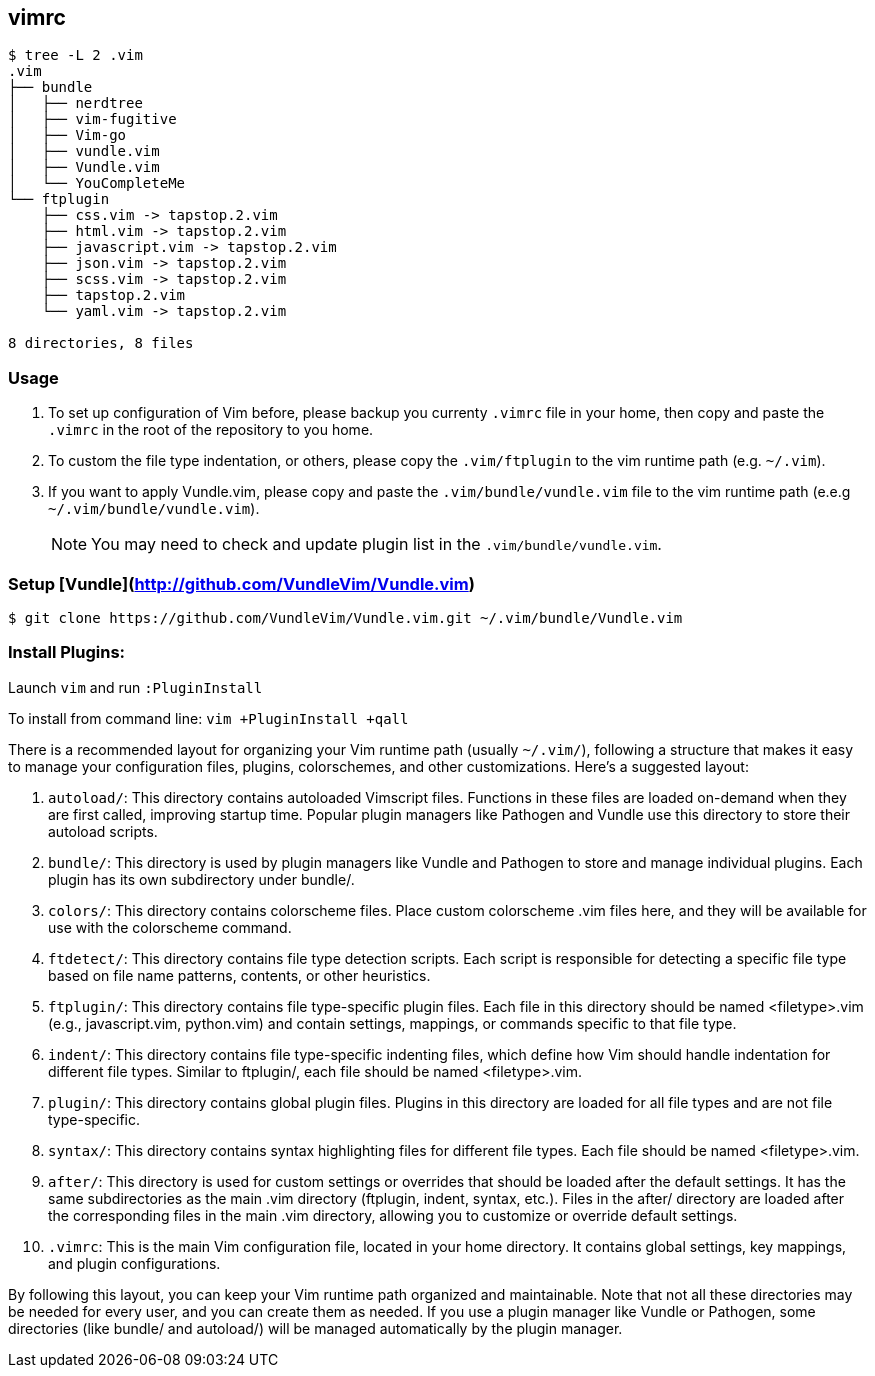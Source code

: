 == vimrc

[source,console]
----
$ tree -L 2 .vim
.vim
├── bundle
│   ├── nerdtree
│   ├── vim-fugitive
│   ├── Vim-go
│   ├── vundle.vim
│   ├── Vundle.vim
│   └── YouCompleteMe
└── ftplugin
    ├── css.vim -> tapstop.2.vim
    ├── html.vim -> tapstop.2.vim
    ├── javascript.vim -> tapstop.2.vim
    ├── json.vim -> tapstop.2.vim
    ├── scss.vim -> tapstop.2.vim
    ├── tapstop.2.vim
    └── yaml.vim -> tapstop.2.vim

8 directories, 8 files
----

=== Usage

. To set up configuration of Vim before, please backup you currenty `.vimrc` file in your home, then copy and paste the `.vimrc` in the root of the repository to you home.

. To custom the file type indentation, or others, please copy the `.vim/ftplugin` to the vim runtime path (e.g. `~/.vim`).

. If you want to apply Vundle.vim, please copy and paste the `.vim/bundle/vundle.vim` file to the vim runtime path (e.e.g `~/.vim/bundle/vundle.vim`).
+
NOTE: You may need to check and update plugin list in the `.vim/bundle/vundle.vim`.

=== Setup [Vundle](http://github.com/VundleVim/Vundle.vim)

[source,console]
----
$ git clone https://github.com/VundleVim/Vundle.vim.git ~/.vim/bundle/Vundle.vim
----

=== Install Plugins:

Launch `vim` and run `:PluginInstall`

To install from command line: `vim +PluginInstall +qall`

[appendix]
====

There is a recommended layout for organizing your Vim runtime path (usually `~/.vim/`), following a structure that makes it easy to manage your configuration files, plugins, colorschemes, and other customizations. Here's a suggested layout:

. `autoload/`: This directory contains autoloaded Vimscript files. Functions in these files are loaded on-demand when they are first called, improving startup time. Popular plugin managers like Pathogen and Vundle use this directory to store their autoload scripts.

. `bundle/`: This directory is used by plugin managers like Vundle and Pathogen to store and manage individual plugins. Each plugin has its own subdirectory under bundle/.

. `colors/`: This directory contains colorscheme files. Place custom colorscheme .vim files here, and they will be available for use with the colorscheme command.

. `ftdetect/`: This directory contains file type detection scripts. Each script is responsible for detecting a specific file type based on file name patterns, contents, or other heuristics.

. `ftplugin/`: This directory contains file type-specific plugin files. Each file in this directory should be named <filetype>.vim (e.g., javascript.vim, python.vim) and contain settings, mappings, or commands specific to that file type.

. `indent/`: This directory contains file type-specific indenting files, which define how Vim should handle indentation for different file types. Similar to ftplugin/, each file should be named <filetype>.vim.

. `plugin/`: This directory contains global plugin files. Plugins in this directory are loaded for all file types and are not file type-specific.

. `syntax/`: This directory contains syntax highlighting files for different file types. Each file should be named <filetype>.vim.

. `after/`: This directory is used for custom settings or overrides that should be loaded after the default settings. It has the same subdirectories as the main .vim directory (ftplugin, indent, syntax, etc.). Files in the after/ directory are loaded after the corresponding files in the main .vim directory, allowing you to customize or override default settings.

. `.vimrc`: This is the main Vim configuration file, located in your home directory. It contains global settings, key mappings, and plugin configurations.

By following this layout, you can keep your Vim runtime path organized and maintainable. Note that not all these directories may be needed for every user, and you can create them as needed. If you use a plugin manager like Vundle or Pathogen, some directories (like bundle/ and autoload/) will be managed automatically by the plugin manager.

